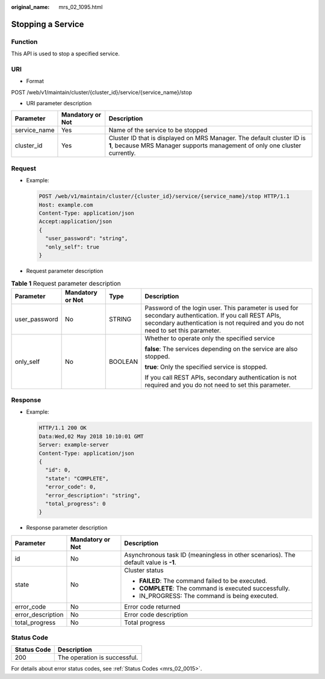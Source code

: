 :original_name: mrs_02_1095.html

.. _mrs_02_1095:

Stopping a Service
==================

Function
--------

This API is used to stop a specified service.

URI
---

-  Format

POST /web/v1/maintain/cluster/{cluster_id}/service/{service_name}/stop

-  URI parameter description

+--------------+------------------+------------------------------------------------------------------------------------------------------------------------------------------------------+
| Parameter    | Mandatory or Not | Description                                                                                                                                          |
+==============+==================+======================================================================================================================================================+
| service_name | Yes              | Name of the service to be stopped                                                                                                                    |
+--------------+------------------+------------------------------------------------------------------------------------------------------------------------------------------------------+
| cluster_id   | Yes              | Cluster ID that is displayed on MRS Manager. The default cluster ID is **1**, because MRS Manager supports management of only one cluster currently. |
+--------------+------------------+------------------------------------------------------------------------------------------------------------------------------------------------------+

Request
-------

-  Example:

   .. code-block:: text

      POST /web/v1/maintain/cluster/{cluster_id}/service/{service_name}/stop HTTP/1.1
      Host: example.com
      Content-Type: application/json
      Accept:application/json
      {
        "user_password": "string",
        "only_self": true
      }

-  Request parameter description

.. table:: **Table 1** Request parameter description

   +-----------------+------------------+-----------------+---------------------------------------------------------------------------------------------------------------------------------------------------------------------------------------------+
   | Parameter       | Mandatory or Not | Type            | Description                                                                                                                                                                                 |
   +=================+==================+=================+=============================================================================================================================================================================================+
   | user_password   | No               | STRING          | Password of the login user. This parameter is used for secondary authentication. If you call REST APIs, secondary authentication is not required and you do not need to set this parameter. |
   +-----------------+------------------+-----------------+---------------------------------------------------------------------------------------------------------------------------------------------------------------------------------------------+
   | only_self       | No               | BOOLEAN         | Whether to operate only the specified service                                                                                                                                               |
   |                 |                  |                 |                                                                                                                                                                                             |
   |                 |                  |                 | **false**: The services depending on the service are also stopped.                                                                                                                          |
   |                 |                  |                 |                                                                                                                                                                                             |
   |                 |                  |                 | **true**: Only the specified service is stopped.                                                                                                                                            |
   |                 |                  |                 |                                                                                                                                                                                             |
   |                 |                  |                 | If you call REST APIs, secondary authentication is not required and you do not need to set this parameter.                                                                                  |
   +-----------------+------------------+-----------------+---------------------------------------------------------------------------------------------------------------------------------------------------------------------------------------------+

Response
--------

-  Example:

   .. code-block::

      HTTP/1.1 200 OK
      Data:Wed,02 May 2018 10:10:01 GMT
      Server: example-server
      Content-Type: application/json
      {
        "id": 0,
        "state": "COMPLETE",
        "error_code": 0,
        "error_description": "string",
        "total_progress": 0
      }

-  Response parameter description

+-----------------------+-----------------------+-------------------------------------------------------------------------------------+
| Parameter             | Mandatory or Not      | Description                                                                         |
+=======================+=======================+=====================================================================================+
| id                    | No                    | Asynchronous task ID (meaningless in other scenarios). The default value is **-1**. |
+-----------------------+-----------------------+-------------------------------------------------------------------------------------+
| state                 | No                    | Cluster status                                                                      |
|                       |                       |                                                                                     |
|                       |                       | -  **FAILED**: The command failed to be executed.                                   |
|                       |                       | -  **COMPLETE**: The command is executed successfully.                              |
|                       |                       | -  IN_PROGRESS: The command is being executed.                                      |
+-----------------------+-----------------------+-------------------------------------------------------------------------------------+
| error_code            | No                    | Error code returned                                                                 |
+-----------------------+-----------------------+-------------------------------------------------------------------------------------+
| error_description     | No                    | Error code description                                                              |
+-----------------------+-----------------------+-------------------------------------------------------------------------------------+
| total_progress        | No                    | Total progress                                                                      |
+-----------------------+-----------------------+-------------------------------------------------------------------------------------+

Status Code
-----------

=========== ============================
Status Code Description
=========== ============================
200         The operation is successful.
=========== ============================

For details about error status codes, see :ref:`Status Codes <mrs_02_0015>`.
